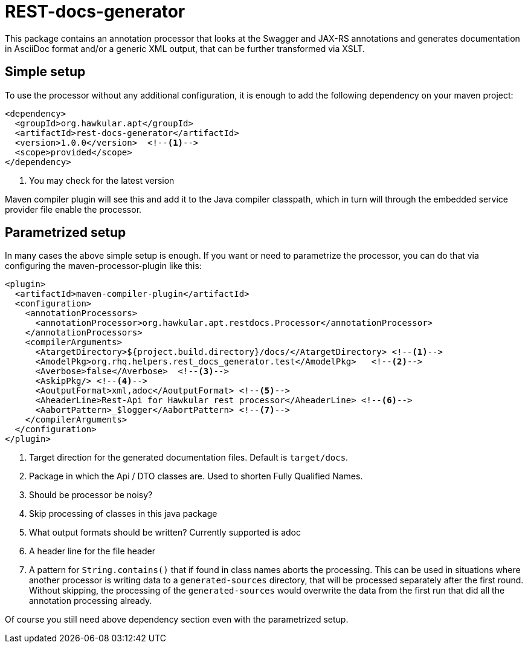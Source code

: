 = REST-docs-generator
:icons: font

This package contains an annotation processor that looks at the Swagger and JAX-RS annotations and generates
documentation in AsciiDoc format and/or a generic XML output, that can be further transformed via XSLT.



== Simple setup

To use the processor without any additional configuration, it is enough to add the following dependency on your maven
 project:

[source,xml,indent=0]
----
    <dependency>
      <groupId>org.hawkular.apt</groupId>
      <artifactId>rest-docs-generator</artifactId>
      <version>1.0.0</version>  <!--1-->
      <scope>provided</scope>
    </dependency>
----
<1> You may check for the latest version

Maven compiler plugin will see this and add it to the Java compiler classpath, which in turn will through
the embedded service provider file enable the processor.

== Parametrized setup

In many cases the above simple setup is enough. If you want or need to parametrize the processor, you can
do that via configuring the maven-processor-plugin like this:

[source,xml,indent=0]
----
      <plugin>
        <artifactId>maven-compiler-plugin</artifactId>
        <configuration>
          <annotationProcessors>
            <annotationProcessor>org.hawkular.apt.restdocs.Processor</annotationProcessor>
          </annotationProcessors>
          <compilerArguments>
            <AtargetDirectory>${project.build.directory}/docs/</AtargetDirectory> <!--1-->
            <AmodelPkg>org.rhq.helpers.rest_docs_generator.test</AmodelPkg>   <!--2-->
            <Averbose>false</Averbose>  <!--3-->
            <AskipPkg/> <!--4-->
            <AoutputFormat>xml,adoc</AoutputFormat> <!--5-->
            <AheaderLine>Rest-Api for Hawkular rest processor</AheaderLine> <!--6-->
            <AabortPattern>_$logger</AabortPattern> <!--7-->
          </compilerArguments>
        </configuration>
      </plugin>
----
<1> Target direction for the generated documentation files. Default is `target/docs`.
<2> Package in which the Api / DTO classes are. Used to shorten Fully Qualified Names.
<3> Should be processor be noisy?
<4> Skip processing of classes in this java package
<5> What output formats should be written? Currently supported is adoc
<6> A header line for the file header
<7> A pattern for `String.contains()` that if found in class names aborts the processing. This can be used in
situations where another processor is writing data to a `generated-sources` directory, that will be processed
separately after the first round. Without skipping, the processing of the `generated-sources` would overwrite the
data from the first run that did all the annotation processing already.


Of course you still need above dependency section even with the parametrized setup.
